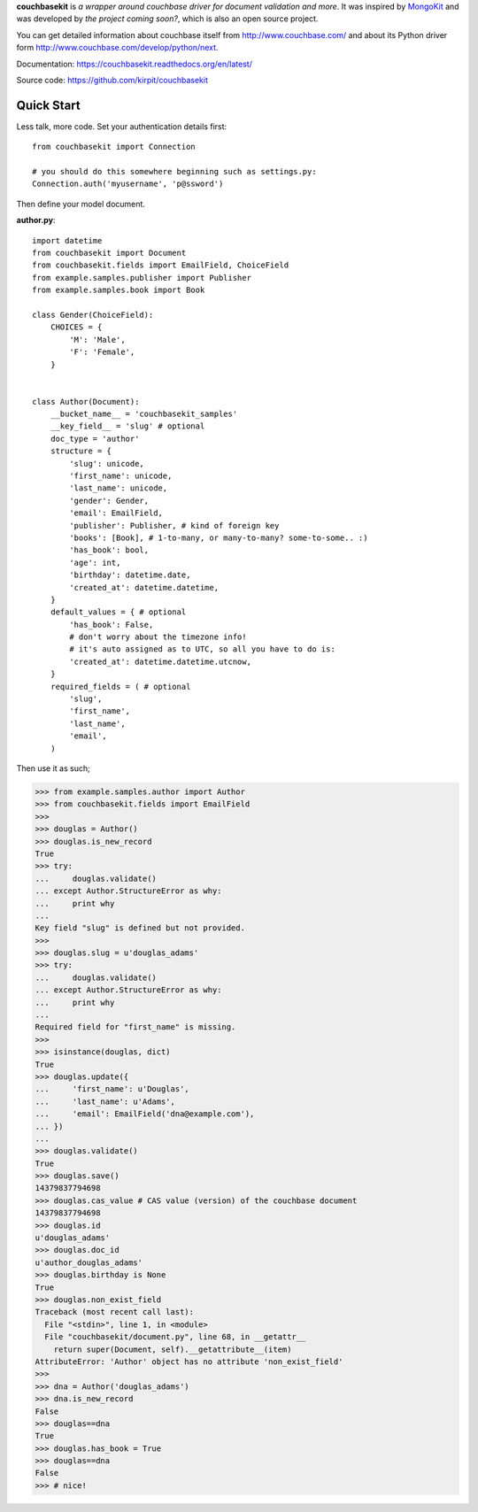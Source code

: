 **couchbasekit** is `a wrapper around couchbase driver for document validation
and more`. It was inspired by `MongoKit <http://namlook.github.com/mongokit/>`_
and was developed by *the project coming soon?*, which is also an open
source project.

You can get detailed information about couchbase itself from
http://www.couchbase.com/ and about its Python driver form
http://www.couchbase.com/develop/python/next.

Documentation: https://couchbasekit.readthedocs.org/en/latest/

Source code: https://github.com/kirpit/couchbasekit

Quick Start
===========

Less talk, more code. Set your authentication details first::

    from couchbasekit import Connection

    # you should do this somewhere beginning such as settings.py:
    Connection.auth('myusername', 'p@ssword')


Then define your model document.

**author.py**::

    import datetime
    from couchbasekit import Document
    from couchbasekit.fields import EmailField, ChoiceField
    from example.samples.publisher import Publisher
    from example.samples.book import Book

    class Gender(ChoiceField):
        CHOICES = {
            'M': 'Male',
            'F': 'Female',
        }


    class Author(Document):
        __bucket_name__ = 'couchbasekit_samples'
        __key_field__ = 'slug' # optional
        doc_type = 'author'
        structure = {
            'slug': unicode,
            'first_name': unicode,
            'last_name': unicode,
            'gender': Gender,
            'email': EmailField,
            'publisher': Publisher, # kind of foreign key
            'books': [Book], # 1-to-many, or many-to-many? some-to-some.. :)
            'has_book': bool,
            'age': int,
            'birthday': datetime.date,
            'created_at': datetime.datetime,
        }
        default_values = { # optional
            'has_book': False,
            # don't worry about the timezone info!
            # it's auto assigned as to UTC, so all you have to do is:
            'created_at': datetime.datetime.utcnow,
        }
        required_fields = ( # optional
            'slug',
            'first_name',
            'last_name',
            'email',
        )


Then use it as such;

>>> from example.samples.author import Author
>>> from couchbasekit.fields import EmailField
>>>
>>> douglas = Author()
>>> douglas.is_new_record
True
>>> try:
...     douglas.validate()
... except Author.StructureError as why:
...     print why
...
Key field "slug" is defined but not provided.
>>>
>>> douglas.slug = u'douglas_adams'
>>> try:
...     douglas.validate()
... except Author.StructureError as why:
...     print why
...
Required field for "first_name" is missing.
>>>
>>> isinstance(douglas, dict)
True
>>> douglas.update({
...     'first_name': u'Douglas',
...     'last_name': u'Adams',
...     'email': EmailField('dna@example.com'),
... })
...
>>> douglas.validate()
True
>>> douglas.save()
14379837794698
>>> douglas.cas_value # CAS value (version) of the couchbase document
14379837794698
>>> douglas.id
u'douglas_adams'
>>> douglas.doc_id
u'author_douglas_adams'
>>> douglas.birthday is None
True
>>> douglas.non_exist_field
Traceback (most recent call last):
  File "<stdin>", line 1, in <module>
  File "couchbasekit/document.py", line 68, in __getattr__
    return super(Document, self).__getattribute__(item)
AttributeError: 'Author' object has no attribute 'non_exist_field'
>>>
>>> dna = Author('douglas_adams')
>>> dna.is_new_record
False
>>> douglas==dna
True
>>> douglas.has_book = True
>>> douglas==dna
False
>>> # nice!

